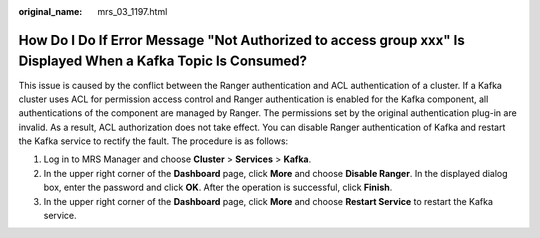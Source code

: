 :original_name: mrs_03_1197.html

.. _mrs_03_1197:

How Do I Do If Error Message "Not Authorized to access group xxx" Is Displayed When a Kafka Topic Is Consumed?
==============================================================================================================

This issue is caused by the conflict between the Ranger authentication and ACL authentication of a cluster. If a Kafka cluster uses ACL for permission access control and Ranger authentication is enabled for the Kafka component, all authentications of the component are managed by Ranger. The permissions set by the original authentication plug-in are invalid. As a result, ACL authorization does not take effect. You can disable Ranger authentication of Kafka and restart the Kafka service to rectify the fault. The procedure is as follows:

#. Log in to MRS Manager and choose **Cluster** > **Services** > **Kafka**.
#. In the upper right corner of the **Dashboard** page, click **More** and choose **Disable Ranger**. In the displayed dialog box, enter the password and click **OK**. After the operation is successful, click **Finish**.
#. In the upper right corner of the **Dashboard** page, click **More** and choose **Restart Service** to restart the Kafka service.
